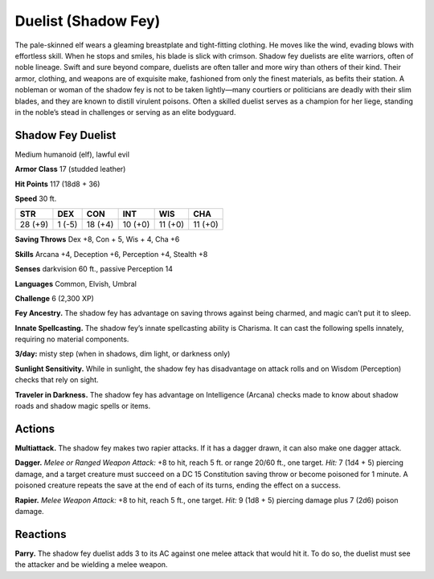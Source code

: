 
.. _tob:shadow-fey-duelist:

Duelist (Shadow Fey)
--------------------

The pale-skinned elf wears a gleaming breastplate and tight-fitting
clothing. He moves like the wind, evading blows with effortless
skill. When he stops and smiles, his blade is slick with crimson.
Shadow fey duelists are elite warriors, often of noble lineage.
Swift and sure beyond compare, duelists are often taller and
more wiry than others of their kind. Their armor, clothing, and
weapons are of exquisite make, fashioned from only the finest
materials, as befits their station.
A nobleman or woman of the shadow fey is not to be taken
lightly—many courtiers or politicians are deadly with their slim
blades, and they are known to distill virulent poisons. Often a
skilled duelist serves as a champion for her liege, standing in the
noble’s stead in challenges or serving as an elite bodyguard.

Shadow Fey Duelist
~~~~~~~~~~~~~~~~~~

Medium humanoid (elf), lawful evil

**Armor Class** 17 (studded leather)

**Hit Points** 117 (18d8 + 36)

**Speed** 30 ft.

+-----------+-----------+-----------+-----------+-----------+-----------+
| STR       | DEX       | CON       | INT       | WIS       | CHA       |
+===========+===========+===========+===========+===========+===========+
| 28 (+9)   | 1 (-5)    | 18 (+4)   | 10 (+0)   | 11 (+0)   | 11 (+0)   |
+-----------+-----------+-----------+-----------+-----------+-----------+

**Saving Throws** Dex +8, Con + 5, Wis + 4, Cha +6

**Skills** Arcana +4, Deception +6, Perception +4, Stealth +8

**Senses** darkvision 60 ft., passive Perception 14

**Languages** Common, Elvish, Umbral

**Challenge** 6 (2,300 XP)

**Fey Ancestry.** The shadow fey has advantage on saving throws
against being charmed, and magic can’t put it to sleep.

**Innate Spellcasting.** The shadow fey’s innate spellcasting ability
is Charisma. It can cast the following spells innately, requiring
no material components.

**3/day:** misty step (when in shadows, dim light, or darkness only)

**Sunlight Sensitivity.** While in sunlight, the shadow fey has
disadvantage on attack rolls and on Wisdom (Perception)
checks that rely on sight.

**Traveler in Darkness.** The shadow fey has advantage on
Intelligence (Arcana) checks made to know about shadow roads
and shadow magic spells or items.

Actions
~~~~~~~

**Multiattack.** The shadow fey makes two rapier attacks. If it has
a dagger drawn, it can also make one dagger attack.

**Dagger.** *Melee or Ranged Weapon Attack:* +8 to hit, reach 5
ft. or range 20/60 ft., one target. *Hit:* 7 (1d4 + 5) piercing
damage, and a target creature must succeed on a DC 15
Constitution saving throw or become poisoned for 1 minute.
A poisoned creature repeats the save at the end of each of its
turns, ending the effect on a success.

**Rapier.** *Melee Weapon Attack:* +8 to hit, reach 5 ft., one target.
*Hit:* 9 (1d8 + 5) piercing damage plus 7 (2d6) poison damage.

Reactions
~~~~~~~~~

**Parry.** The shadow fey duelist adds 3 to its AC against one
melee attack that would hit it. To do so, the duelist must see
the attacker and be wielding a melee weapon.
